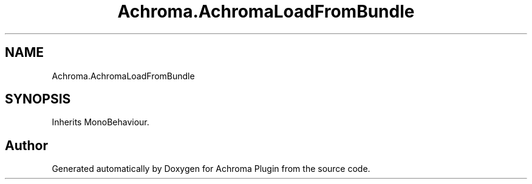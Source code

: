 .TH "Achroma.AchromaLoadFromBundle" 3 "Achroma Plugin" \" -*- nroff -*-
.ad l
.nh
.SH NAME
Achroma.AchromaLoadFromBundle
.SH SYNOPSIS
.br
.PP
.PP
Inherits MonoBehaviour\&.

.SH "Author"
.PP 
Generated automatically by Doxygen for Achroma Plugin from the source code\&.
